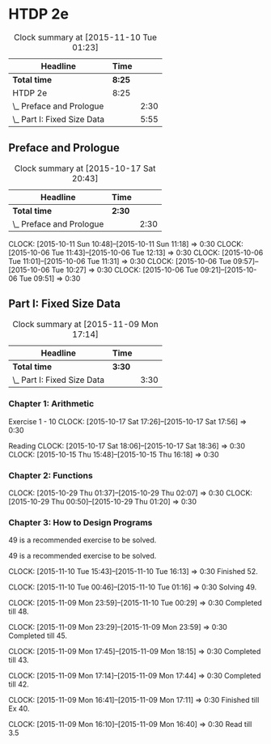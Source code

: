 * HTDP 2e

#+BEGIN: clocktable :maxlevel 2 :scope subtree
#+CAPTION: Clock summary at [2015-11-10 Tue 01:23]
| Headline                    | Time   |      |
|-----------------------------+--------+------|
| *Total time*                | *8:25* |      |
|-----------------------------+--------+------|
| HTDP 2e                     | 8:25   |      |
| \_  Preface and Prologue    |        | 2:30 |
| \_  Part I: Fixed Size Data |        | 5:55 |
#+END:
   
** Preface and Prologue
#+BEGIN: clocktable :maxlevel 2 :scope subtree
#+CAPTION: Clock summary at [2015-10-17 Sat 20:43]
| Headline                 | Time   |      |
|--------------------------+--------+------|
| *Total time*             | *2:30* |      |
|--------------------------+--------+------|
| \_  Preface and Prologue |        | 2:30 |
#+END:

   CLOCK: [2015-10-11 Sun 10:48]--[2015-10-11 Sun 11:18] =>  0:30
   CLOCK: [2015-10-06 Tue 11:43]--[2015-10-06 Tue 12:13] =>  0:30
   CLOCK: [2015-10-06 Tue 11:01]--[2015-10-06 Tue 11:31] =>  0:30
   CLOCK: [2015-10-06 Tue 09:57]--[2015-10-06 Tue 10:27] =>  0:30
   CLOCK: [2015-10-06 Tue 09:21]--[2015-10-06 Tue 09:51] =>  0:30
   
** Part I: Fixed Size Data
#+BEGIN: clocktable :maxlevel 2 :scope subtree
#+CAPTION: Clock summary at [2015-11-09 Mon 17:14]
| Headline                    | Time   |      |
|-----------------------------+--------+------|
| *Total time*                | *3:30* |      |
|-----------------------------+--------+------|
| \_  Part I: Fixed Size Data |        | 3:30 |
#+END:

*** Chapter 1: Arithmetic

Exercise 1 - 10
   CLOCK: [2015-10-17 Sat 17:26]--[2015-10-17 Sat 17:56] =>  0:30
   
Reading
   CLOCK: [2015-10-17 Sat 18:06]--[2015-10-17 Sat 18:36] =>  0:30
   CLOCK: [2015-10-15 Thu 15:48]--[2015-10-15 Thu 16:18] =>  0:30
   
*** Chapter 2: Functions
    CLOCK: [2015-10-29 Thu 01:37]--[2015-10-29 Thu 02:07] =>  0:30
    CLOCK: [2015-10-29 Thu 00:50]--[2015-10-29 Thu 01:20] =>  0:30

*** Chapter 3: How to Design Programs
    49 is a recommended exercise to be solved.

    49 is a recommended exercise to be solved.

    CLOCK: [2015-11-10 Tue 15:43]--[2015-11-10 Tue 16:13] =>  0:30
    Finished 52.

    CLOCK: [2015-11-10 Tue 00:46]--[2015-11-10 Tue 01:16] =>  0:30
    Solving 49.

    CLOCK: [2015-11-09 Mon 23:59]--[2015-11-10 Tue 00:29] =>  0:30
    Completed till 48.
    
    CLOCK: [2015-11-09 Mon 23:29]--[2015-11-09 Mon 23:59] =>  0:30
    Completed till 45.

    CLOCK: [2015-11-09 Mon 17:45]--[2015-11-09 Mon 18:15] =>  0:30
    Completed till 43.

    CLOCK: [2015-11-09 Mon 17:14]--[2015-11-09 Mon 17:44] =>  0:30
    Completed till 42.

    CLOCK: [2015-11-09 Mon 16:41]--[2015-11-09 Mon 17:11] =>  0:30
    Finished till Ex 40.

    CLOCK: [2015-11-09 Mon 16:10]--[2015-11-09 Mon 16:40] =>  0:30
    Read till 3.5
    





